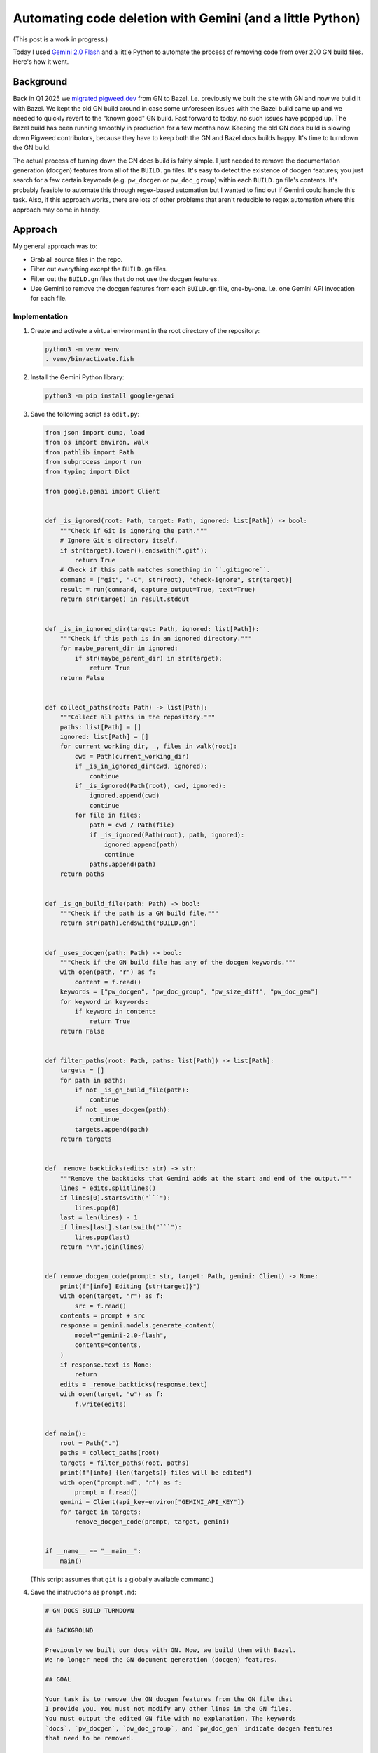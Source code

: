 ==========================================================
Automating code deletion with Gemini (and a little Python)
==========================================================

(This post is a work in progress.)

.. _Gemini 2.0 Flash: https://cloud.google.com/vertex-ai/generative-ai/docs/models/gemini/2-0-flash

Today I used `Gemini 2.0 Flash`_ and a little Python to automate the process of
removing code from over 200 GN build files. Here's how it went.

----------
Background
----------

.. _migrated pigweed.dev: https://pigweed.dev/docs/blog/08-bazel-docgen.html

Back in Q1 2025 we `migrated pigweed.dev`_ from GN to Bazel. I.e. previously we
built the site with GN and now we build it with Bazel. We kept the old GN build
around in case some unforeseen issues with the Bazel build came up and we
needed to quickly revert to the "known good" GN build. Fast forward to today,
no such issues have popped up. The Bazel build has been running smoothly in
production for a few months now. Keeping the old GN docs build is slowing down
Pigweed contributors, because they have to keep both the GN and Bazel docs
builds happy. It's time to turndown the GN build.

The actual process of turning down the GN docs build is fairly simple. I just
needed to remove the documentation generation (docgen) features from all of the
``BUILD.gn`` files. It's easy to detect the existence of docgen features; you
just search for a few certain keywords (e.g. ``pw_docgen`` or ``pw_doc_group``)
within each ``BUILD.gn`` file's contents. It's probably feasible to automate
this through regex-based automation but I wanted to find out if Gemini could
handle this task. Also, if this approach works, there are lots of other
problems that aren't reducible to regex automation where this approach may come
in handy.

--------
Approach
--------

My general approach was to:

* Grab all source files in the repo.
* Filter out everything except the ``BUILD.gn`` files.
* Filter out the ``BUILD.gn`` files that do not use the
  docgen features.
* Use Gemini to remove the docgen features from each ``BUILD.gn``
  file, one-by-one. I.e. one Gemini API invocation for each file.

Implementation
==============

#. Create and activate a virtual environment in the root directory
   of the repository:

   .. code-block:: console

      python3 -m venv venv
      . venv/bin/activate.fish

#. Install the Gemini Python library:

   .. code-block:: console

      python3 -m pip install google-genai

#. Save the following script as ``edit.py``:

   .. code-block:: py

      from json import dump, load
      from os import environ, walk
      from pathlib import Path
      from subprocess import run
      from typing import Dict

      from google.genai import Client


      def _is_ignored(root: Path, target: Path, ignored: list[Path]) -> bool:
          """Check if Git is ignoring the path."""
          # Ignore Git's directory itself.
          if str(target).lower().endswith(".git"):
              return True
          # Check if this path matches something in ``.gitignore``.
          command = ["git", "-C", str(root), "check-ignore", str(target)]
          result = run(command, capture_output=True, text=True)
          return str(target) in result.stdout


      def _is_in_ignored_dir(target: Path, ignored: list[Path]):
          """Check if this path is in an ignored directory."""
          for maybe_parent_dir in ignored:
              if str(maybe_parent_dir) in str(target):
                  return True
          return False


      def collect_paths(root: Path) -> list[Path]:
          """Collect all paths in the repository."""
          paths: list[Path] = []
          ignored: list[Path] = []
          for current_working_dir, _, files in walk(root):
              cwd = Path(current_working_dir)
              if _is_in_ignored_dir(cwd, ignored):
                  continue
              if _is_ignored(Path(root), cwd, ignored):
                  ignored.append(cwd)
                  continue
              for file in files:
                  path = cwd / Path(file)
                  if _is_ignored(Path(root), path, ignored):
                      ignored.append(path)
                      continue
                  paths.append(path)
          return paths


      def _is_gn_build_file(path: Path) -> bool:
          """Check if the path is a GN build file."""
          return str(path).endswith("BUILD.gn")


      def _uses_docgen(path: Path) -> bool:
          """Check if the GN build file has any of the docgen keywords."""
          with open(path, "r") as f:
              content = f.read()
          keywords = ["pw_docgen", "pw_doc_group", "pw_size_diff", "pw_doc_gen"]
          for keyword in keywords:
              if keyword in content:
                  return True
          return False


      def filter_paths(root: Path, paths: list[Path]) -> list[Path]:
          targets = []
          for path in paths:
              if not _is_gn_build_file(path):
                  continue
              if not _uses_docgen(path):
                  continue
              targets.append(path)
          return targets


      def _remove_backticks(edits: str) -> str:
          """Remove the backticks that Gemini adds at the start and end of the output."""
          lines = edits.splitlines()
          if lines[0].startswith("```"):
              lines.pop(0)
          last = len(lines) - 1
          if lines[last].startswith("```"):
              lines.pop(last)
          return "\n".join(lines)


      def remove_docgen_code(prompt: str, target: Path, gemini: Client) -> None:
          print(f"[info] Editing {str(target)}")
          with open(target, "r") as f:
              src = f.read()
          contents = prompt + src
          response = gemini.models.generate_content(
              model="gemini-2.0-flash",
              contents=contents,
          )
          if response.text is None:
              return
          edits = _remove_backticks(response.text)
          with open(target, "w") as f:
              f.write(edits)


      def main():
          root = Path(".")
          paths = collect_paths(root)
          targets = filter_paths(root, paths)
          print(f"[info] {len(targets)} files will be edited")
          with open("prompt.md", "r") as f:
              prompt = f.read()
          gemini = Client(api_key=environ["GEMINI_API_KEY"])
          for target in targets:
              remove_docgen_code(prompt, target, gemini)


      if __name__ == "__main__":
          main()

   (This script assumes that ``git`` is a globally available command.)

#. Save the instructions as ``prompt.md``:

   .. code-block:: md

      # GN DOCS BUILD TURNDOWN

      ## BACKGROUND

      Previously we built our docs with GN. Now, we build them with Bazel.
      We no longer need the GN document generation (docgen) features.

      ## GOAL

      Your task is to remove the GN docgen features from the GN file that
      I provide you. You must not modify any other lines in the GN files.
      You must output the edited GN file with no explanation. The keywords
      `docs`, `pw_docgen`, `pw_doc_group`, and `pw_doc_gen` indicate docgen features
      that need to be removed.

      ## EXAMPLE

      When provided a file like this:

      ```
      # Copyright 2024 The Pigweed Authors
      #
      # Licensed under the Apache License, Version 2.0 (the "License"); you may not
      # use this file except in compliance with the License. You may obtain a copy of
      # the License at
      #
      #     https://www.apache.org/licenses/LICENSE-2.0
      #
      # Unless required by applicable law or agreed to in writing, software
      # distributed under the License is distributed on an "AS IS" BASIS, WITHOUT
      # WARRANTIES OR CONDITIONS OF ANY KIND, either express or implied. See the
      # License for the specific language governing permissions and limitations under
      # the License.
      import("//build_overrides/pigweed.gni")
      import("$dir_pw_docgen/docs.gni")
      import("$dir_pw_unit_test/test.gni")
      import("$dir_pw_build/target_types.gni")
      import("$dir_pw_unit_test/test.gni")

      config("public_include_path") {
        include_dirs = [ "public" ]
        visibility = [ ":*" ]
      }

      pw_source_set("my_library") {
        public = [ "public/my_library/foo.h" ]
        deps = [":an", ":unsorted", ":list"]
        public_configs = [ ":public_include_path",
        ]
      }

      pw_doc_group("docs") { sources = [ "docs.rst" ] }

      pw_test_group("tests") {
      }
      ```

      You should modify the file like this:

      ```
      # Copyright 2024 The Pigweed Authors
      #
      # Licensed under the Apache License, Version 2.0 (the "License"); you may not
      # use this file except in compliance with the License. You may obtain a copy of
      # the License at
      #
      #     https://www.apache.org/licenses/LICENSE-2.0
      #
      # Unless required by applicable law or agreed to in writing, software
      # distributed under the License is distributed on an "AS IS" BASIS, WITHOUT
      # WARRANTIES OR CONDITIONS OF ANY KIND, either express or implied. See the
      # License for the specific language governing permissions and limitations under
      # the License.
      import("//build_overrides/pigweed.gni")
      import("$dir_pw_unit_test/test.gni")
      import("$dir_pw_build/target_types.gni")
      import("$dir_pw_unit_test/test.gni")

      config("public_include_path") {
        include_dirs = [ "public" ]
        visibility = [ ":*" ]
      }

      pw_source_set("my_library") {
        public = [ "public/my_library/foo.h" ]
        deps = [":an", ":unsorted", ":list"]
        public_configs = [ ":public_include_path",
        ]
      }

      pw_test_group("tests") {
      }
      ```

      ## INSTRUCTIONS

      Remove the GN docgen features from the following file. Remember that
      the keywords `pw_docgen`, `pw_doc_group`, and `pw_doc_gen` represent
      the docgen features that should be deleted. You must output the edited
      GN file completely, without explanation.

   (In the Python script, the source code of a single ``BUILD.gn`` file
   is appended after these instructions.)

#. Run the script:

   .. code-block:: console

      python3 edit.py

-------
Results
-------

230 files were modified. You can view the Gemini-generated changes at
`https://pwrev.dev/286672 <https://pwrev.dev/286672>`_.

Cost
====

I think my total Gemini API costs were between $30-40. I'm not sure at the
moment because Google Cloud seems to be having issues around not displaying
billing costs in realtime.

If I had been more careful with making sure the script worked completely before
ever invoking the Gemini API, I think the cost would have been between $10-20.
As I was developing the script, I would let Gemini run on a bunch of files and
then realize that something was wrong and would have to start all over again.

Time
====

The script took 20 minutes to run. There are some obvious ways to add more
parallelism, but I was already running into quota limit issues. It was simpler
for me to keep the script single-threaded, processing only one file at a time.

.. _Automation: https://xkcd.com/1319/

It took me about a day to get the setup working completely.
Right now, it feels a bit like I fell in xkcd's `Automation`_
trap. But if I am able to successfully adapt this setup for other
tasks, then I do think I will start to see some significant time savings.

Accuracy
========

Gemini 2.0 Flash was very good at only removing the code that I told
it to remove and leaving the rest untouched. I only saw one generation
error, where Gemini left off a quotation mark:

.. code-block:: text

   "extendhfsf2.c",
   extendsfdf2.c",

Extra backticks
---------------

Due to how the prompt is structured, Gemini assumed that it should start and
end its response with triple backtick characters (``\`\`\```). Writing a little
Python to remove the extra backticks was easier than coaxing Gemini to stop
doing this.

Going beyond the instructions
-----------------------------

In some of the files, Gemini went beyond the instructions that I gave it
by removing ``pw_size_diff`` code. This was interesting, because Gemini
was technically correct to remove this code. ``pw_size_diff`` is basically
a docgen feature. But I did not tell Gemini to remove this code. In this case,
it worked OK. In a team meeting we decided that the ``pw_size_diff`` code
should be removed. But in other situations it may be a problem if Gemini
does not follow my instructions closely.

Following the instructions too closely
--------------------------------------

In other cases, Gemini followed my instructions too closely. E.g. there was
an ``if`` block like this:

.. code-block:: gn

   # We depend on emboss, so we can only compute size when emboss is in the build.
   if (dir_pw_third_party_emboss != "") {
     pw_size_diff("use_passthrough_proxy_size_report") {
       title = "pw_bluetooth_proxy Passthrough Size Report"
       base = "$dir_pw_bloat:bloat_base"
       binaries = [
         {
           target = "size_report:use_passthrough_proxy"
           label = "Create and use proxy as a simple passthrough"
         },
       ]
     }
   } else {
     pw_size_diff("use_passthrough_proxy_size_report") {
       title = "pw_bluetooth_proxy Passthrough Size Report"
       base = "$dir_pw_bloat:bloat_base"
       binaries = [
         {
           target = "$dir_pw_bloat:bloat_base"
           label = "Emboss not configured."
         },
       ]
     }
   }

Gemini correctly deleted the ``pw_size_diff`` code but left behind a now
empty and useless ``if`` block:

.. code-block:: gn

   # We depend on emboss, so we can only compute size when emboss is in the build.
   if (dir_pw_third_party_emboss != "") {
   } else {
   }

Newline munging
---------------

A lot of newlines at the end of files got messed up. This was not a big
deal because Pigweed has a utility (``pw format``) for enforcing consistent
newline style at the end of all files. If we didn't have ``pw format`` this
would have been very annoying to fix.
